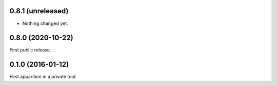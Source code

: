 0.8.1 (unreleased)
------------------

- Nothing changed yet.


0.8.0 (2020-10-22)
------------------

First public release.


0.1.0 (2016-01-12)
------------------

First apparition in a private tool.
